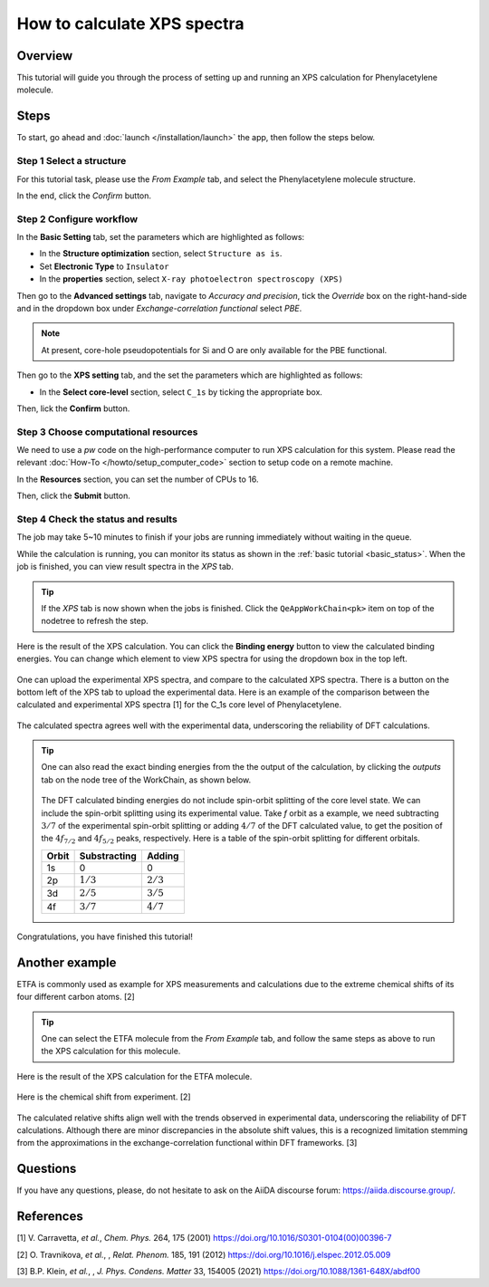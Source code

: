 ============================
How to calculate XPS spectra
============================

Overview
========
This tutorial will guide you through the process of setting up and running an XPS calculation for Phenylacetylene molecule.


Steps
=====

To start, go ahead and :doc:`launch </installation/launch>` the app, then follow the steps below.


Step 1 Select a structure
--------------------------------
For this tutorial task, please use the `From Example` tab, and select the Phenylacetylene molecule structure.

In the end, click the `Confirm` button.

.. figure:: /_static/images/xps_step_1.png
   :align: center


Step 2 Configure workflow
--------------------------------

In the **Basic Setting** tab, set the parameters which are highlighted as follows:

- In the **Structure optimization** section, select ``Structure as is``.
- Set **Electronic Type** to ``Insulator``
- In the **properties** section, select ``X-ray photoelectron spectroscopy (XPS)``


Then go to the **Advanced settings** tab, navigate to `Accuracy and precision`, tick the `Override` box on the right-hand-side and in the dropdown box under `Exchange-correlation functional` select `PBE`.

.. image:: ../_static/images/XAS_Plugin-Set_Adv_Options-Alt-Annotated-Cropped.png
   :align: center


.. note::
    At present, core-hole pseudopotentials for Si and O are only available for the PBE functional.

Then go to the **XPS setting** tab, and the set the parameters which are highlighted as follows:

- In the **Select core-level** section, select ``C_1s`` by ticking the appropriate box.

.. image:: ../_static/images/xps_step_2_setting_tab.png
   :align: center


Then, lick the **Confirm** button.


Step 3 Choose computational resources
---------------------------------------
We need to use a `pw` code on the high-performance computer to run XPS calculation for this system.
Please read the relevant :doc:`How-To </howto/setup_computer_code>` section to setup code on a remote machine.

In the **Resources** section, you can set the number of CPUs to 16.

.. image:: ../_static/images/xps_step_3.png
   :align: center


Then, click the **Submit** button.



Step 4 Check the status and results
-----------------------------------------
The job may take 5~10 minutes to finish if your jobs are running immediately without waiting in the queue.

While the calculation is running, you can monitor its status as shown in the :ref:`basic tutorial <basic_status>`.
When the job is finished, you can view result spectra in the `XPS` tab.

.. tip::

   If the `XPS` tab is now shown when the jobs is finished.
   Click the ``QeAppWorkChain<pk>`` item on top of the nodetree to refresh the step.

Here is the result of the XPS calculation.
You can click the **Binding energy** button to view the calculated binding energies.
You can change which element to view XPS spectra for using the dropdown box in the top left.

.. figure:: /_static/images/xps_step_4_xps_tab.png
   :align: center

One can upload the experimental XPS spectra, and compare to the calculated XPS spectra.
There is a button on the bottom left of the XPS tab to upload the experimental data.
Here is an example of the comparison between the calculated and experimental XPS spectra [1] for the C_1s core level of Phenylacetylene.

.. figure:: /_static/images/xps_step_4_pa_exp.png
   :align: center

The calculated spectra agrees well with the experimental data, underscoring the reliability of DFT calculations.


.. tip::

   One can also read the exact binding energies from the the output of the calculation, by clicking the `outputs` tab on the node tree of the WorkChain, as shown below.

   .. figure:: /_static/images/xps_step_4_output.png
      :align: center


   The DFT calculated binding energies do not include spin-orbit splitting of the core level state.
   We can include the spin-orbit splitting using its experimental value.
   Take `f` orbit as a example, we need subtracting :math:`3/7` of the experimental spin-orbit splitting or adding :math:`4/7` of the DFT calculated value, to get the position of the :math:`4f_{7/2}` and :math:`4f_{5/2}` peaks, respectively. Here is a table of the spin-orbit splitting for different orbitals.

   +----------------+-------------------+-------------------+
   | Orbit          | Substracting      | Adding            |
   +================+===================+===================+
   | 1s             | 0                 | 0                 |
   +----------------+-------------------+-------------------+
   | 2p             |   :math:`1/3`     |  :math:`2/3`      |
   +----------------+-------------------+-------------------+
   | 3d             | :math:`2/5`       |  :math:`3/5`      |
   +----------------+-------------------+-------------------+
   | 4f             | :math:`3/7`       |  :math:`4/7`      |
   +----------------+-------------------+-------------------+



Congratulations, you have finished this tutorial!


Another example
====================
ETFA is commonly used as example for XPS measurements and calculations due to the extreme chemical shifts of its four different carbon atoms. [2]

.. tip::

   One can select the ETFA molecule from the `From Example` tab, and follow the same steps as above to run the XPS calculation for this molecule.

Here is the result of the XPS calculation for the ETFA molecule.

.. figure:: /_static/images/xps_etfa_dft.png
   :align: center

Here is the chemical shift from experiment. [2]

.. figure:: /_static/images/xps_etfa_exp.jpg
   :align: center


The calculated relative shifts align well with the trends observed in experimental data, underscoring the reliability of DFT calculations.
Although there are minor discrepancies in the absolute shift values, this is a recognized limitation stemming from the approximations in the exchange-correlation functional within DFT frameworks. [3]

Questions
=========

If you have any questions, please, do not hesitate to ask on the AiiDA discourse forum: https://aiida.discourse.group/.



References
==========

[1] V. Carravetta, *et al.*, *Chem. Phys.* 264, 175 (2001) https://doi.org/10.1016/S0301-0104(00)00396-7

[2] O. Travnikova, *et al.*, , *Relat. Phenom.* 185, 191 (2012) https://doi.org/10.1016/j.elspec.2012.05.009

[3] B.P. Klein,  *et al.*, , *J. Phys. Condens. Matter* 33, 154005 (2021) https://doi.org/10.1088/1361-648X/abdf00
